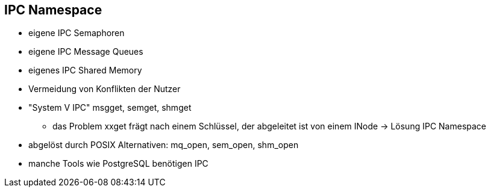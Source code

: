 == IPC Namespace

* eigene IPC Semaphoren
* eigene IPC Message Queues
* eigenes IPC Shared Memory
* Vermeidung von Konflikten der Nutzer

[.notes]
--
* "System V IPC" msgget, semget, shmget
** das Problem xxget frägt nach einem Schlüssel, der abgeleitet ist von einem INode -> Lösung IPC Namespace
* abgelöst durch POSIX Alternativen: mq_open, sem_open, shm_open
* manche Tools wie PostgreSQL benötigen IPC
--